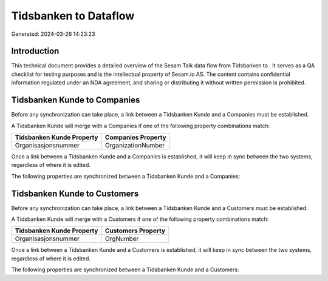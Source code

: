 =======================
Tidsbanken to  Dataflow
=======================

Generated: 2024-03-26 14:23:23

Introduction
------------

This technical document provides a detailed overview of the Sesam Talk data flow from Tidsbanken to . It serves as a QA checklist for testing purposes and is the intellectual property of Sesam.io AS. The content contains confidential information regulated under an NDA agreement, and sharing or distributing it without written permission is prohibited.

Tidsbanken Kunde to  Companies
------------------------------
Before any synchronization can take place, a link between a Tidsbanken Kunde and a  Companies must be established.

A Tidsbanken Kunde will merge with a  Companies if one of the following property combinations match:

.. list-table::
   :header-rows: 1

   * - Tidsbanken Kunde Property
     -  Companies Property
   * - Organisasjonsnummer
     - OrganizationNumber

Once a link between a Tidsbanken Kunde and a  Companies is established, it will keep in sync between the two systems, regardless of where it is edited.

The following properties are synchronized between a Tidsbanken Kunde and a  Companies:

.. list-table::
   :header-rows: 1

   * - Tidsbanken Kunde Property
     -  Companies Property
     -  Data Type


Tidsbanken Kunde to  Customers
------------------------------
Before any synchronization can take place, a link between a Tidsbanken Kunde and a  Customers must be established.

A Tidsbanken Kunde will merge with a  Customers if one of the following property combinations match:

.. list-table::
   :header-rows: 1

   * - Tidsbanken Kunde Property
     -  Customers Property
   * - Organisasjonsnummer
     - OrgNumber

Once a link between a Tidsbanken Kunde and a  Customers is established, it will keep in sync between the two systems, regardless of where it is edited.

The following properties are synchronized between a Tidsbanken Kunde and a  Customers:

.. list-table::
   :header-rows: 1

   * - Tidsbanken Kunde Property
     -  Customers Property
     -  Data Type

